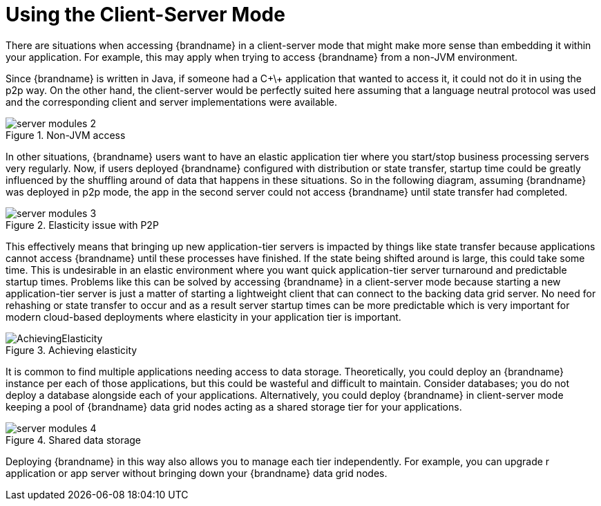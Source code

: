 [[using_client_server]]
= Using the Client-Server Mode

There are situations when accessing {brandname} in a client-server mode that might make more sense than embedding it within your application. For example, this may apply when trying to access {brandname} from a non-JVM environment.

Since {brandname} is written in Java, if someone had a C\+\+ application that wanted to access it, it could not do it in using the p2p way.
On the other hand, the client-server would be perfectly suited here assuming that a language neutral protocol was used and the corresponding client and server implementations were available.

image::server_modules_2.png[align="center", title="Non-JVM access"]

In other situations, {brandname} users want to have an elastic application tier where you start/stop business processing servers very regularly. Now, if users deployed {brandname} configured with distribution or state transfer, startup time could be greatly influenced by the shuffling around of data that happens in these situations. So in the following diagram, assuming {brandname} was deployed in p2p mode, the app in the second server could not access {brandname} until state transfer had completed.

image::server_modules_3.png[align="center", title="Elasticity issue with P2P"]

This effectively means that bringing up new application-tier servers is impacted by things like state transfer because applications cannot access {brandname} until these processes have finished. If the state being shifted around is large, this could take some time. This is undesirable in an elastic environment where you want quick application-tier server turnaround and predictable startup times. Problems like this can be solved by accessing {brandname} in a client-server mode because starting a new application-tier server is just a matter of starting a lightweight client that can connect to the backing data grid server. No need for rehashing or state transfer to occur and as a result server startup times can be more predictable which is very important for modern cloud-based deployments where elasticity in your application tier is important.

image::AchievingElasticity.png[align="center", title="Achieving elasticity"]

It is common to find multiple applications needing access to data storage. Theoretically, you could deploy an {brandname} instance per each of those applications, but this could be wasteful and difficult to maintain. Consider databases; you do not deploy a database alongside each of your applications. Alternatively, you could deploy {brandname} in client-server mode keeping a pool of {brandname} data grid nodes acting as a shared storage tier for your applications.

image::server_modules_4.png[align="center", title="Shared data storage"]

Deploying {brandname} in this way also allows you to manage each tier independently. For example, you can upgrade r application or app server without bringing down your {brandname} data grid nodes.
